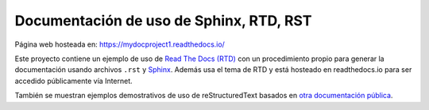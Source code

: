 ========================================
Documentación de uso de Sphinx, RTD, RST
========================================

.. image:: https://readthedocs.org/projects/sphinx-rtd-theme/badge/?version=latest
  :target: http://sphinx-rtd-theme.readthedocs.io/en/latest/?badge=latest
  :alt: Documentation Status

Página web hosteada en: https://mydocproject1.readthedocs.io/

Este proyecto contiene un ejemplo de uso de `Read The Docs (RTD)`_ con un procedimiento propio para generar la documentación usando archivos ``.rst`` y `Sphinx`_. Además usa el tema de RTD y está hosteado en readthedocs.io para ser accedido públicamente vía Internet.

También se muestran ejemplos demostrativos de uso de reStructuredText basados en `otra documentación pública`_.

.. _Read The Docs (RTD): https://docs.readthedocs.io/en/stable/index.html
.. _Sphinx: http://www.sphinx-doc.org/en/master/
.. _otra documentación pública: https://sphinx-rtd-theme.readthedocs.io/en/latest/
